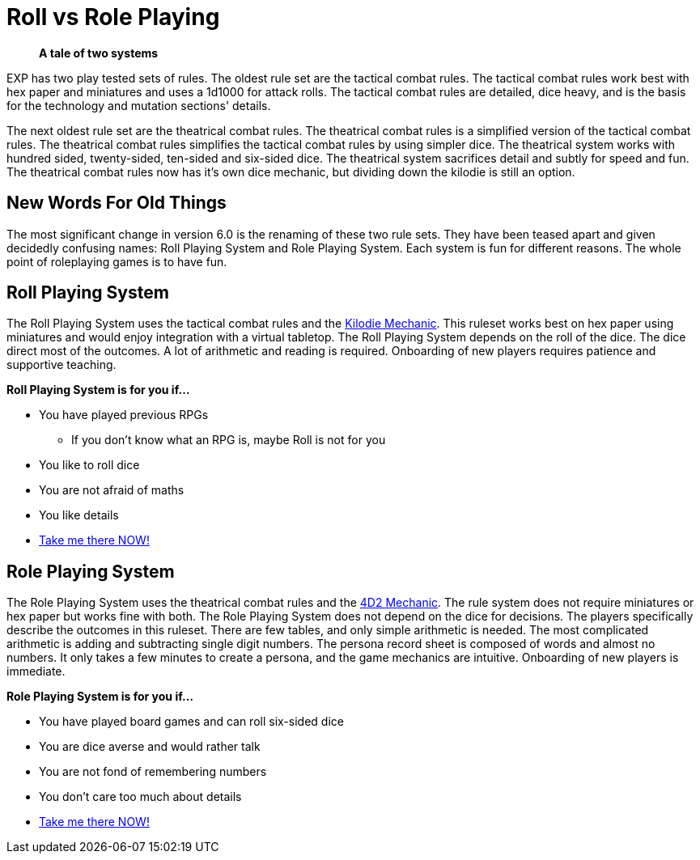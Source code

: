 = Roll vs Role Playing

[quote]
____
*A tale of two systems*
____

EXP has two play tested sets of rules.
The oldest rule set are the tactical combat rules.
The tactical combat rules work best with hex paper and miniatures and uses a 1d1000 for attack rolls. 
The tactical combat rules are detailed, dice heavy, and is the basis for the technology and mutation sections' details. 

The next oldest rule set are the theatrical combat rules.
The theatrical combat rules is a simplified version of the tactical combat rules.
The theatrical combat rules simplifies the tactical combat rules by using simpler dice.
The theatrical system works with hundred sided, twenty-sided, ten-sided and six-sided dice.
The theatrical system sacrifices detail and subtly for speed and fun.
The theatrical combat rules now has it's own dice mechanic, but dividing down the kilodie is still an option. 

== New Words For Old Things
The most significant change in version 6.0 is the renaming of these two rule sets.
They have been teased apart and given decidedly confusing names: Roll Playing System and Role Playing System.
Each system is fun for different reasons.
The whole point of roleplaying games is to have fun.

== Roll Playing System
The Roll Playing System uses the tactical combat rules and the xref:roll_playing_system:kilo_die_mechanic.adoc[Kilodie Mechanic, window=_blank].
This ruleset works best on hex paper using miniatures and would enjoy integration with a virtual tabletop. 
The Roll Playing System depends on the roll of the dice.  
The dice direct most of the outcomes. 
A lot of arithmetic and reading is required. 
Onboarding of new players requires patience and supportive teaching. 

.*Roll Playing System is for you if...*
* You have played previous RPGs
** If you don't know what an RPG is, maybe Roll is not for you
* You like to roll dice
* You are not afraid of maths
* You like details
* xref:roll_playing_system:a_introduction.adoc[Take me there NOW!, window=_blank]

== Role Playing System
The Role Playing System uses the theatrical combat rules and the xref:role_playing_system:CH26_Fourdeetwo.adoc[4D2 Mechanic, window=_blank].
The rule system does not require miniatures or hex paper but works fine with both.
The Role Playing System does not depend on the dice for decisions.
The players specifically describe the outcomes in this ruleset.
There are few tables, and only simple arithmetic is needed.
The most complicated arithmetic is adding and subtracting single digit numbers.
The persona record sheet is composed of words and almost no numbers.
It only takes a few minutes to create a persona, and the game mechanics are intuitive.
Onboarding of new players is immediate.

.*Role Playing System is for you if...*
* You have played board games and can roll six-sided dice
* You are dice averse and would rather talk
* You are not fond of remembering numbers
* You don't care too much about details
* xref:role_playing_system:An_index_role_playing.adoc[Take me there NOW!, window=_blank]
